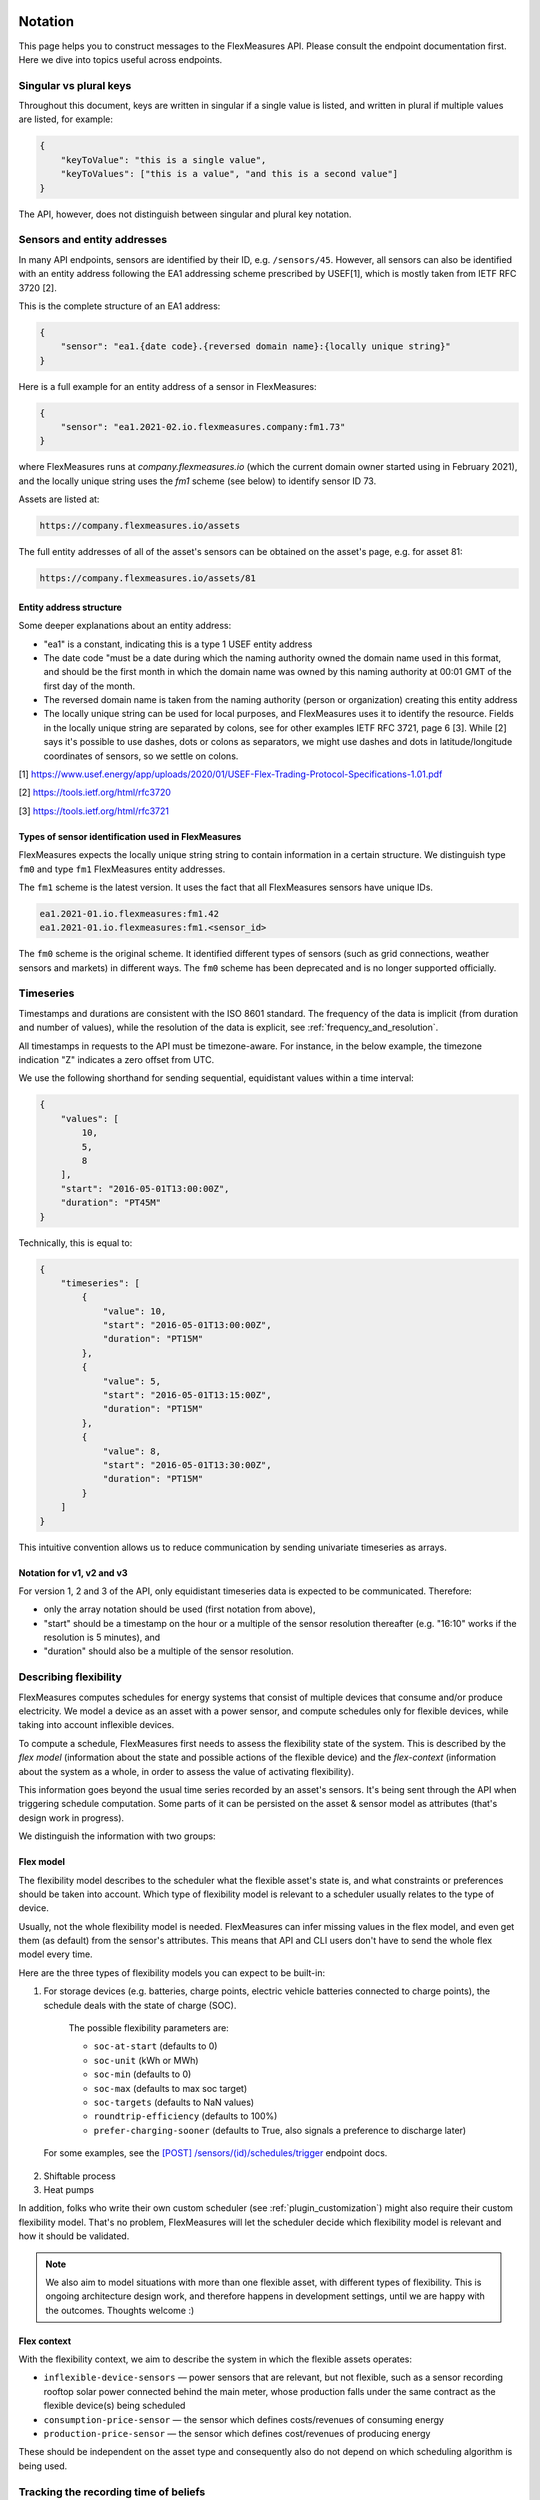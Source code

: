 .. _api_notation:

Notation
--------

This page helps you to construct messages to the FlexMeasures API. Please consult the endpoint documentation first. Here we dive into topics useful across endpoints.


Singular vs plural keys
^^^^^^^^^^^^^^^^^^^^^^^

Throughout this document, keys are written in singular if a single value is listed, and written in plural if multiple values are listed, for example:

.. code-block:: json

    {
        "keyToValue": "this is a single value",
        "keyToValues": ["this is a value", "and this is a second value"]
    }

The API, however, does not distinguish between singular and plural key notation.


Sensors and entity addresses
^^^^^^^^^^^^^^^^^^^^^^^^^^^^^^^^^^

In many API endpoints, sensors are identified by their ID, e.g. ``/sensors/45``. However, all sensors can also be identified with an entity address following the EA1 addressing scheme prescribed by USEF[1],
which is mostly taken from IETF RFC 3720 [2].

This is the complete structure of an EA1 address:

.. code-block:: json

    {
        "sensor": "ea1.{date code}.{reversed domain name}:{locally unique string}"
    }

Here is a full example for an entity address of a sensor in FlexMeasures:

.. code-block:: json

    {
        "sensor": "ea1.2021-02.io.flexmeasures.company:fm1.73"
    }

where FlexMeasures runs at `company.flexmeasures.io` (which the current domain owner started using in February 2021), and the locally unique string uses the `fm1` scheme (see below) to identify sensor ID 73.

Assets are listed at:

.. code-block:: html

    https://company.flexmeasures.io/assets

The full entity addresses of all of the asset's sensors can be obtained on the asset's page, e.g. for asset 81:

.. code-block:: html

    https://company.flexmeasures.io/assets/81


Entity address structure
""""""""""""""""""""""""""
Some deeper explanations about an entity address:

- "ea1" is a constant, indicating this is a type 1 USEF entity address
- The date code "must be a date during which the naming authority owned the domain name used in this format, and should be the first month in which the domain name was owned by this naming authority at 00:01 GMT of the first day of the month.
- The reversed domain name is taken from the naming authority (person or organization) creating this entity address
- The locally unique string can be used for local purposes, and FlexMeasures uses it to identify the resource.
  Fields in the locally unique string are separated by colons, see for other examples
  IETF RFC 3721, page 6 [3]. While [2] says it's possible to use dashes, dots or colons as separators, we might use dashes and dots in
  latitude/longitude coordinates of sensors, so we settle on colons.


[1] https://www.usef.energy/app/uploads/2020/01/USEF-Flex-Trading-Protocol-Specifications-1.01.pdf

[2] https://tools.ietf.org/html/rfc3720

[3] https://tools.ietf.org/html/rfc3721


Types of sensor identification used in FlexMeasures
""""""""""""""""""""""""""""""""""""""""""""""""""""

FlexMeasures expects the locally unique string string to contain information in a certain structure.
We distinguish type ``fm0`` and type ``fm1`` FlexMeasures entity addresses.

The ``fm1`` scheme is the latest version.
It uses the fact that all FlexMeasures sensors have unique IDs.

.. code-block::

    ea1.2021-01.io.flexmeasures:fm1.42
    ea1.2021-01.io.flexmeasures:fm1.<sensor_id>

The ``fm0`` scheme is the original scheme.
It identified different types of sensors (such as grid connections, weather sensors and markets) in different ways.
The ``fm0`` scheme has been deprecated and is no longer supported officially.


Timeseries
^^^^^^^^^^

Timestamps and durations are consistent with the ISO 8601 standard.
The frequency of the data is implicit (from duration and number of values), while the resolution of the data is explicit, see :ref:`frequency_and_resolution`.

All timestamps in requests to the API must be timezone-aware. For instance, in the below example, the timezone indication "Z" indicates a zero offset from UTC.

We use the following shorthand for sending sequential, equidistant values within a time interval:

.. code-block:: json

    {
        "values": [
            10,
            5,
            8
        ],
        "start": "2016-05-01T13:00:00Z",
        "duration": "PT45M"
    }

Technically, this is equal to:

.. code-block:: json

    {
        "timeseries": [
            {
                "value": 10,
                "start": "2016-05-01T13:00:00Z",
                "duration": "PT15M"
            },
            {
                "value": 5,
                "start": "2016-05-01T13:15:00Z",
                "duration": "PT15M"
            },
            {
                "value": 8,
                "start": "2016-05-01T13:30:00Z",
                "duration": "PT15M"
            }
        ]
    }

This intuitive convention allows us to reduce communication by sending univariate timeseries as arrays.

Notation for v1, v2 and v3
""""""""""""""""""""""""""

For version 1, 2 and 3 of the API, only equidistant timeseries data is expected to be communicated. Therefore:

- only the array notation should be used (first notation from above),
- "start" should be a timestamp on the hour or a multiple of the sensor resolution thereafter (e.g. "16:10" works if the resolution is 5 minutes), and
- "duration" should also be a multiple of the sensor resolution.


.. _describing_flexibility:

Describing flexibility
^^^^^^^^^^^^^^^^^^^^^^^

FlexMeasures computes schedules for energy systems that consist of multiple devices that consume and/or produce electricity.
We model a device as an asset with a power sensor, and compute schedules only for flexible devices, while taking into account inflexible devices.

To compute a schedule, FlexMeasures first needs to assess the flexibility state of the system.
This is described by the `flex model` (information about the state and possible actions of the flexible device) and the `flex-context`
(information about the system as a whole, in order to assess the value of activating flexibility).

This information goes beyond the usual time series recorded by an asset's sensors. It's being sent through the API when triggering schedule computation.
Some parts of it can be persisted on the asset & sensor model as attributes (that's design work in progress). 

We distinguish the information with two groups:

Flex model
""""""""""""

The flexibility model describes to the scheduler what the flexible asset's state is,
and what constraints or preferences should be taken into account.
Which type of flexibility model is relevant to a scheduler usually relates to the type of device.

Usually, not the whole flexibility model is needed.
FlexMeasures can infer missing values in the flex model, and even get them (as default) from the sensor's attributes.
This means that API and CLI users don't have to send the whole flex model every time.

Here are the three types of flexibility models you can expect to be built-in:

1) For storage devices (e.g. batteries, charge points, electric vehicle batteries connected to charge points), the schedule deals with the state of charge (SOC).
    
    The possible flexibility parameters are:

    - ``soc-at-start`` (defaults to 0)
    - ``soc-unit`` (kWh or MWh)
    - ``soc-min`` (defaults to 0)
    - ``soc-max`` (defaults to max soc target)
    - ``soc-targets`` (defaults to NaN values)
    - ``roundtrip-efficiency`` (defaults to 100%)
    - ``prefer-charging-sooner`` (defaults to True, also signals a preference to discharge later)

  For some examples, see the `[POST] /sensors/(id)/schedules/trigger <../api/v3_0.html#post--api-v3_0-sensors-(id)-schedules-trigger>`_ endpoint docs.

2) Shiftable process
   
   .. todo:: A simple algorithm exists, needs integration into FlexMeasures and asset type clarified.

3) Heat pumps
   
   .. todo:: Also work in progress, needs model for heat loss compensation.

In addition, folks who write their own custom scheduler (see :ref:`plugin_customization`) might also require their custom flexibility model.
That's no problem, FlexMeasures will let the scheduler decide which flexibility model is relevant and how it should be validated. 

.. note:: We also aim to model situations with more than one flexible asset, with different types of flexibility.
     This is ongoing architecture design work, and therefore happens in development settings, until we are happy 
     with the outcomes. Thoughts welcome :) 


Flex context
"""""""""""""

With the flexibility context, we aim to describe the system in which the flexible assets operates:

- ``inflexible-device-sensors`` ― power sensors that are relevant, but not flexible, such as a sensor recording rooftop solar power connected behind the main meter, whose production falls under the same contract as the flexible device(s) being scheduled
- ``consumption-price-sensor`` ― the sensor which defines costs/revenues of consuming energy
- ``production-price-sensor`` ― the sensor which defines cost/revenues of producing energy

These should be independent on the asset type and consequently also do not depend on which scheduling algorithm is being used.


.. _beliefs:

Tracking the recording time of beliefs
^^^^^^^^^^^^^^^^^^^^^^^^^^^^^^^^^^^^^^^^^^^^^^^

For all its time series data, FlexMeasures keeps track of the time they were recorded. Data can be defined and filtered accordingly, which allows you to get a snapshot of what was known at a certain point in time.

.. note:: FlexMeasures uses the `timely-beliefs data model <https://github.com/SeitaBV/timely-beliefs/#the-data-model>`_ for modelling such facts about time series data, and accordingly we use the term "belief" in this documentation. In that model, the recording time is referred to as "belief time".


Querying by recording time
""""""""""""""""""""""""""""

Some GET endpoints have two optional timing fields to allow such filtering.

The ``prior`` field (a timestamp) can be used to select beliefs recorded before some moment in time.
It can be used to "time-travel" to see the state of information at some moment in the past.

In addition, the ``horizon`` field (a duration) can be used to select beliefs recorded before some moment in time, `relative to each event`.
For example, to filter out meter readings communicated within a day (denoted by a negative horizon) or forecasts created at least a day beforehand (denoted by a positive horizon).

The two timing fields follow the ISO 8601 standard and are interpreted as follows:

- ``prior``: recorded prior to <timestamp>.
- ``horizon``: recorded at least <duration> before the fact (indicated by a positive horizon), or at most <duration> after the fact (indicated by a negative horizon).

For example (note that you can use both fields together):

.. code-block:: json

    {
        "horizon": "PT6H",
        "prior": "2020-08-01T17:00:00Z"
    }

These fields denote that the data should have been recorded at least 6 hours before the fact (i.e. forecasts) and prior to 5 PM on August 1st 2020 (UTC).

.. note:: In addition to these two timing filters, beliefs can be filtered by their source (see :ref:`sources`).


.. _prognoses:

Setting the recording time
""""""""""""""""""""""""""""

Some POST endpoints have two optional fields to allow setting the time at which beliefs are recorded in an explicit manner.
This is useful to keep an accurate history of what was known at what time, especially for prognoses.
If not used, FlexMeasures will infer the belief time from the arrival time of the message.

The "prior" field (a timestamp) can be used to set a single time at which the entire time series (e.g. a prognosed series) was recorded.
Alternatively, the "horizon" field (a duration) can be used to set the recording times relative to each (prognosed) event.
In case both fields are set, the earliest possible recording time is determined and recorded for each (prognosed) event.

The two timing fields follow the ISO 8601 standard and are interpreted as follows:

.. code-block:: json

    {
        "values": [
            10,
            5,
            8
        ],
        "start": "2016-05-01T13:00:00Z",
        "duration": "PT45M",
        "prior": "2016-05-01T07:45:00Z",
    }

This message implies that the entire prognosis was recorded at 7:45 AM UTC, i.e. 6 hours before the end of the entire time interval.

.. code-block:: json

    {
        "values": [
            10,
            5,
            8
        ],
        "start": "2016-05-01T13:00:00Z",
        "duration": "PT45M",
        "horizon": "PT6H"
    }

This message implies that all prognosed values were recorded 6 hours in advance.
That is, the value for 1:00-1:15 PM was made at 7:15 AM, the value for 1:15-1:30 PM was made at 7:30 AM, and the value for 1:30-1:45 PM was made at 7:45 AM.

Negative horizons may also be stated (breaking with the ISO 8601 standard) to indicate a belief about something that has already happened (i.e. after the fact, or simply *ex post*).
For example, the following message implies that all prognosed values were made 10 minutes after the fact:

.. code-block:: json

    {
        "values": [
            10,
            5,
            8
        ],
        "start": "2016-05-01T13:00:00Z",
        "duration": "PT45M",
        "horizon": "-PT10M"
    }

Note that, for a horizon indicating a belief 10 minutes after the *start* of each 15-minute interval, the "horizon" would have been "PT5M".
This denotes that the prognosed interval has 5 minutes left to be concluded.

.. _frequency_and_resolution:

Frequency and resolution
^^^^^^^^^^^^^^^^^^^^^^^^

FlexMeasures handles two types of time series, which can be distinguished by defining the following timing properties for events recorded by sensors:

- Frequency: how far apart events occur (a constant duration between event starts)
- Resolution: how long an event lasts (a constant duration between the start and end of an event)

.. note:: FlexMeasures runs on Pandas, and follows Pandas terminology accordingly.
          The term frequency as used by Pandas is the reciprocal of the `SI quantity for frequency <https://en.wikipedia.org/wiki/SI_derived_unit>`_.

1. The first type of time series describes non-instantaneous events such as average hourly wind speed.
   For this case, it is commonly assumed that ``frequency == resolution``.
   That is, events follow each other sequentially and without delay.

2. The second type of time series describes instantaneous events (zero resolution) such as temperature at a given time.
   For this case, we have ``frequency != resolution``.

Specifying a frequency and resolution is redundant for POST requests that contain both "values" and a "duration" ― FlexMeasures computes the frequency by dividing the duration by the number of values, and, for sensors that record non-instantaneous events, assumes the resolution of the data is equal to the frequency.

When POSTing data, FlexMeasures checks this inferred resolution against the required resolution of the sensors that are posted to.
If these can't be matched (through upsampling), an error will occur.

GET requests (such as */sensors/data*) return data with a frequency either equal to the resolution that the sensor is configured for (for non-instantaneous sensors), or a default frequency befitting (in our opinion) the requested time interval.
A "resolution" may be specified explicitly to obtain the data in downsampled form, which can be very beneficial for download speed.
For non-instantaneous sensors, the specified resolution needs to be a multiple of the sensor's resolution, e.g. hourly or daily values if the sensor's resolution is 15 minutes.
For instantaneous sensors, the specified resolution is interpreted as a request for data in a specific frequency.
The resolution of the underlying data will remain zero (and the returned message will say so).


.. _sources:

Sources
-------

Requests for data may filter by source. FlexMeasures keeps track of the data source (the data's author, for example, a user, forecaster or scheduler belonging to a given organisation) of time series data.
For example, to obtain data originating from data source 42, include the following:

.. code-block:: json

    {
        "source": 42,
    }

Data source IDs can be found by hovering over data in charts.

.. note:: Older API version (< 3) accepted user IDs (integers), account roles (strings) and lists thereof, instead of data source IDs (integers).


.. _units:

Units
^^^^^

From API version 3 onwards, we are much more flexible with sent units.
A valid unit for timeseries data is any unit that is convertible to the configured sensor unit registered in FlexMeasures.
So, for example, you can send timeseries data with "W" unit to a "kW" sensor.
And if you wish to do so, you can even send a timeseries with "kWh" unit to a "kW" sensor.
In this case, FlexMeasures will convert the data using the resolution of the timeseries.

For API versions 1 and 2, the unit sent needs to be an exact match with the sensor unit, and only "MW" is allowed for power sensors.

.. _signs:

Signs of power values
^^^^^^^^^^^^^^^^^^^^^

USEF recommends to use positive power values to indicate consumption and negative values to indicate production, i.e.
to take the perspective of the Prosumer.
If an asset has been configured as a pure producer or pure consumer, the web service will help avoid mistakes by checking the sign of posted power values.
